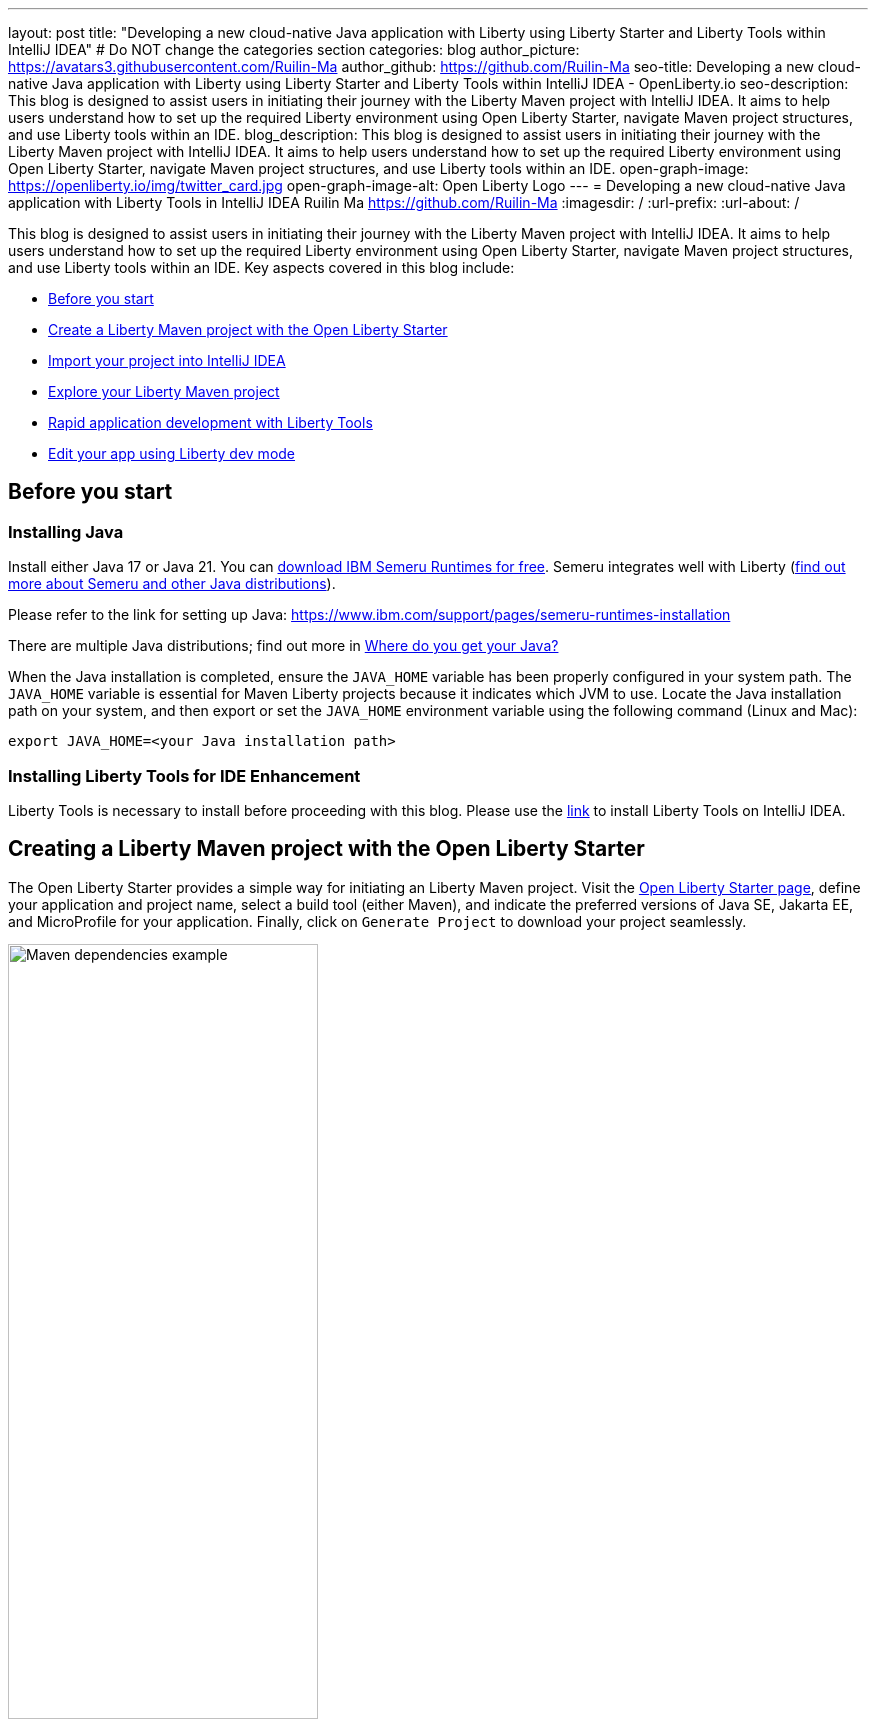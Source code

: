 ---
layout: post
title: "Developing a new cloud-native Java application with Liberty using Liberty Starter and Liberty Tools within IntelliJ IDEA"
# Do NOT change the categories section
categories: blog
author_picture: https://avatars3.githubusercontent.com/Ruilin-Ma
author_github: https://github.com/Ruilin-Ma
seo-title: Developing a new cloud-native Java application with Liberty using Liberty Starter and Liberty Tools within IntelliJ IDEA - OpenLiberty.io
seo-description: This blog is designed to assist users in initiating their journey with the Liberty Maven project with IntelliJ IDEA. It aims to help users understand how to set up the required Liberty environment using Open Liberty Starter, navigate Maven project structures, and use Liberty tools within an IDE.
blog_description: This blog is designed to assist users in initiating their journey with the Liberty Maven project with IntelliJ IDEA. It aims to help users understand how to set up the required Liberty environment using Open Liberty Starter, navigate Maven project structures, and use Liberty tools within an IDE.
open-graph-image: https://openliberty.io/img/twitter_card.jpg
open-graph-image-alt: Open Liberty Logo
---
= Developing a new cloud-native Java application with Liberty Tools in IntelliJ IDEA
Ruilin Ma <https://github.com/Ruilin-Ma>
:imagesdir: /
:url-prefix:
:url-about: /

:figure-caption!:
//Blank line here is necessary before starting the body of the post.

This blog is designed to assist users in initiating their journey with the Liberty Maven project with IntelliJ IDEA. It aims to help users understand how to set up the required Liberty environment using Open Liberty Starter, navigate Maven project structures, and use Liberty tools within an IDE. Key aspects covered in this blog include:

* <<prerequisites, Before you start>>
* <<libertyStarter, Create a Liberty Maven project with the Open Liberty Starter>>
* <<ImportProject, Import your project into IntelliJ IDEA>>
* <<AboutProject, Explore your Liberty Maven project>>
* <<libertyToolsWithDevMode, Rapid application development with Liberty Tools>>
* <<tryLibertyDevMode, Edit your app using Liberty dev mode>>


[#prerequisites]
== Before you start

=== Installing Java

Install either Java 17 or Java 21. You can link:https://www.ibm.com/support/pages/semeru-runtimes-installation[download IBM Semeru Runtimes for free]. Semeru integrates well with Liberty (link:https://foojay.io/today/where-do-you-get-your-java/[find out more about Semeru and other Java distributions]).



Please refer to the link for setting up Java: https://www.ibm.com/support/pages/semeru-runtimes-installation

There are multiple Java distributions; find out more in link:https://foojay.io/today/where-do-you-get-your-java/[Where do you get your Java?]

When the Java installation is completed, ensure the `JAVA_HOME` variable has been properly configured in your system path. The `JAVA_HOME` variable is essential for Maven Liberty projects because it indicates which JVM to use. Locate the Java installation path on your system, and then export or set the `JAVA_HOME` environment variable using the following command (Linux and Mac):

[role='command']
```
export JAVA_HOME=<your Java installation path>
```

=== Installing Liberty Tools for IDE Enhancement
Liberty Tools is necessary to install before proceeding with this blog. Please use the link:https://plugins.jetbrains.com/plugin/14856-liberty-tools[link] to install Liberty Tools on IntelliJ IDEA.

[#libertyStarter]
== Creating a Liberty Maven project with the Open Liberty Starter

The Open Liberty Starter provides a simple way for initiating an Liberty Maven project. Visit the link:https://openliberty.io/start/[Open Liberty Starter page], define your application and project name, select a build tool (either Maven), and indicate the preferred versions of Java SE, Jakarta EE, and MicroProfile for your application. Finally, click on `Generate Project` to download your project seamlessly.

image::img/blog/liberty-starter.png[Maven dependencies example,width=60%,align="center"]

[#ImportProject]
== Importing your project into IntelliJ IDEA

When using IntelliJ IDEA, you can either navigate to `File` > `Open...` within the IDE or simply drag and drop the project folder into the IDE window for seamless integration.

[#AboutProject]
== Overview of the Liberty Maven project

=== Project structure

A well-organized file structure is crucial for Maven projects, providing a clear framework for development. This hierarchy includes directories for application code, MicroProfile, Liberty configuration and tests.

image::img/blog/liberty-app-directory-img.png[Liberty Project directory image,width=40%,align="center"]

Referring to the demo Maven project's structure shown in the picture: 

- `src/main/java`: Java application code files
- `src/main/liberty/config`: Liberty configuration files
- `src/main/resources/META-INF`: MicroProfile configuration files
- `src/test`: Test files
- `Dockerfile`: Dockerfile for building the Docker image
- `mvnw`/`mvnw.cmd`: Maven Wrapper script for Unix-like/Windows systems


Within the `app-name` directory, the `pom.xml` file containing configuration details for the project, encompassing dependencies, plugins, and other settings.

=== Declaring dependencies
Maven manage the project through the Maven configuration `pom.xml` file. To declare dependencies, `<dependencies>` section should be used. For example:

[source]
----
<dependencies>
    <dependency>
        <groupId>jakarta.platform</groupId>
        <artifactId>jakarta.jakartaee-api</artifactId>
        <version>10.0.0</version>
        <scope>provided</scope>
    </dependency>
</dependencies>
----

In this example, the `jakarta.jakartaee-api` from `jakarta.platform` has been introduced as a dependency for this project. 

For adding or updating dependencies in a Maven project, you can visit the link:https://mvnrepository.com/[Maven Library] for more information.

=== Adding plugins
Plugins enhance the functionality of Maven by providing additional capabilities. Common plugins encompass tasks such as compiling code, running tests, packaging applications, and more. For instance:

[source]
----
<pluginManagement>
    <plugins>
        <plugin>
            <groupId>io.openliberty.tools</groupId>
            <artifactId>liberty-maven-plugin</artifactId>
            <version>3.10.2</version>
        </plugin>
    </plugins>
</pluginManagement>
----

//explain lmp here
In this example, the `liberty-maven-plugin` from `io.openliberty.tools` has been introduced as a plugin for this project. The Liberty Maven Plugin offers several goals for managing a Liberty runtime, including tasks such as downloading and installing the Liberty runtime, starting or stopping a Liberty server in development mode, installing features, and deploying applications. Please visit link:https://github.com/OpenLiberty/ci.maven/blob/main/README.md[Liberty Maven Plugin Document] for more information.


[#libertyToolsWithDevMode]
== Rapid application development with Liberty Tools

=== Introducing Liberty Tools
Liberty Tools enhances the application development experience with Open Liberty by providing convenient features. It includes a Liberty Dashboard for organizing projects and integrates Liberty dev mode directly into your IDE. 

The Liberty Dashboard effectively manages Maven projects, seamlessly integrating configurations for Open Liberty. Moreover, it facilitates rapid development of MicroProfile and Jakarta EE applications by offering automatic code blocks, auto-complete functionality, and real-time syntax validation. With just a few clicks, you can start or stop your app, run tests, and check reports. 

Furthermore, Liberty dev mode can swiftly apply code changes to your running app without needing to restart the server, ensuring faster development.

You may opt to use Liberty Tools for enhanced convenience:

image::img/blog/Liberty-Tools-Example.png[Liberty Tools Example image, title="An example integrating Liberty Dashboard from Liberty Tools into a Maven project with IntelliJ IDEA", width=30%,align="center"]

Liberty Tools offer three methods to assist you in starting your Liberty application in development mode: Start, Start with configuration, or Start in a container. To start your application in dev mode, click the `Start` action for your application in the Liberty Dashboard.

To effectively use the Liberty Tools for Liberty dev mode and other Liberty dashboard option, consulting the link:https://github.com/OpenLiberty/liberty-tools-intellij/blob/main/docs/user-guide.md#run-your-application-on-liberty-using-dev-mode[user guide provided with IntelliJ IDEA] is recommended. For more information about liberty development mode and container support for development mode, please visit the link:https://openliberty.io/docs/latest/development-mode.html[dev mode document].

You can also visit articles on IBM Developers for More information about Liberty Tools: link:https://developer.ibm.com/articles/awb-effective-cloud-native-development-open-liberty-intellij-idea/[Effective cloud-native Java app development with Open Liberty in IntelliJ IDEA]

Additionally, you can use the command line.

Open a command line session, navigate to the installation directory, and run the following command 

[role='command']
```
./mvnw liberty:dev
```

This will install all required dependencies and start the default server in dev mode. If successful, you will see the necessary features installed and the following messages:

[role='no_copy']
```
[INFO] [AUDIT   ] CWWKF0012I: The server installed the following features: [appAuthentication-3.0, appAuthorization-2.1, appClientSupport-2.0, appSecurity-5.0, batch-2.1, beanValidation-3.0, cdi-4.0, concurrent-3.0, connectors-2.1, distributedMap-1.0, enterpriseBeans-4.0, enterpriseBeansHome-4.0, enterpriseBeansLite-4.0, enterpriseBeansPersistentTimer-4.0 ... ].
[INFO] [AUDIT   ] CWWKF0011I: The defaultServer server is ready to run a smarter planet. The defaultServer server started in 6.514 seconds.
...           
[INFO] ************************************************************************
[INFO] *    Liberty is running in dev mode.
...
[INFO] ************************************************************************
[INFO] Source compilation was successful.
```

[#tryLibertyDevMode]
== Edit your app with Liberty dev mode

Dev mode can automatically detect, recompile, and deploy code changes whenever you save a new change in your IDE or text editor. To try out this feature, an example of creating a simple REST Resource Java File is provided.

Please check out the project and ensure that Liberty dev mode is running. Then, create a new Java class file named `HelloWorldResource.java` as the REST resource.

[source]
```
src/main/java/com/demo/rest/HelloWorldResource.java
```

Paste the following code into the file: 

[source,java]
```
package com.demo.rest;

import jakarta.ws.rs.GET;
import jakarta.ws.rs.Path;
import jakarta.ws.rs.Produces;
import jakarta.ws.rs.core.MediaType;

@Path("/hello")
public class HelloWorldResource {

    @GET
    @Produces(MediaType.TEXT_PLAIN)
    public String helloWorld() {
        return "Hello, World!";
    }
}
```

When the console displays `Web application available`, the Liberty server has successfully detected, recompiled, and deployed the changes. You can now view the message drafted in the example by accessing the link: http://localhost:9080/app-name/api/hello
For more information, see:

* link:https://openliberty.io/docs/latest/development-mode.html[Open Liberty dev mode docs]
* link:https://developer.ibm.com/articles/awb-effective-cloud-native-development-open-liberty-intellij-idea/[Effective cloud-native Java app development with Open Liberty in IntelliJ IDEA]
== Next steps
Visit our guides to learn more about Open Liberty

- Check out link:https://openliberty.io/guides/getting-started.html[the Getting started with Open Liberty guide]
- Check out link:https://openliberty.io/guides/rest-intro.html[the Creating a RESTful web service guide]
